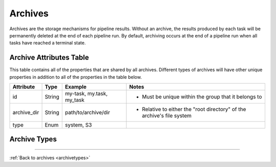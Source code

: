 --------
Archives
--------

Archives are the storage mechanisms for pipeline results. Without an archive, 
the results produced by each task will be permanently deleted at the end of each pipeline run.
By default, archiving occurs at the end of a pipeline run when all tasks have reached a terminal state.

Archive Attributes Table
~~~~~~~~~~~~~~~~~~~~~~~~

This table contains all of the properties that are shared by all archives. Different types
of archives will have other unique properties in addition to all of the properties in the table
below.

+-------------+--------+---------------------------+------------------------------------------------------------------------+
| Attribute   | Type   | Example                   | Notes                                                                  |
+=============+========+===========================+========================================================================+
| id          | String | my-task, my.task, my_task | - Must be unique within the group that it belongs to                   |
+-------------+--------+---------------------------+------------------------------------------------------------------------+
| archive_dir | String | path/to/archive/dir       | - Relative to either the "root directory" of the archive's file system |
+-------------+--------+---------------------------+------------------------------------------------------------------------+
| type        | Enum   | system, S3                |                                                                        |
+-------------+--------+---------------------------+------------------------------------------------------------------------+

Archive Types
~~~~~~~~~~~~~

.. _archivetypes:

.. tabs::

  .. tab:: Tapis System
    
    **Tapis System**

    Store the results of a pipeline run to a specific system. The owner of the archive
    must have ``MODIFY`` permissions on the system. Permission will be checked at the time
    the archive is created and every time before archiving.

    .. note::

      The archiving process does **NOT** interfere with the task execution process. If archiving
      fails, the pipeline run can still complete successfully.

    **Tapis System Archive Attributes Table**
        
    +-----------+--------+---------------------+------------------------------------------------------------------------------------------------------------------------------------------------------+
    | Attribute | Type   | Example             | Notes                                                                                                                                                |
    +===========+========+=====================+======================================================================================================================================================+
    | system_id | String | somerepo/some_image | - Must have ``MODIFY`` permissions on this system. Also, by default, the system is assumed to be in the same tenant as the group to which it belongs |
    +-----------+--------+---------------------+------------------------------------------------------------------------------------------------------------------------------------------------------+

    **Tapis System Archive Example**::

      {
        "id": "my.archive",
        "type": "system",
        "system_id": "my.system",
        "archive_dir": "workflows/archive/"
      }
  
  .. tab:: S3 (unsupported)

    **S3 (currently unsupported)**

----

:ref:`Back to archives <archivetypes>`